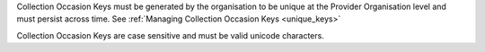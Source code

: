 Collection Occasion Keys must be generated by the organisation to be unique at the Provider
Organisation level and must persist across time. See :ref:`Managing Collection Occasion Keys <unique_keys>`

Collection Occasion Keys are case sensitive and must be valid unicode characters.
